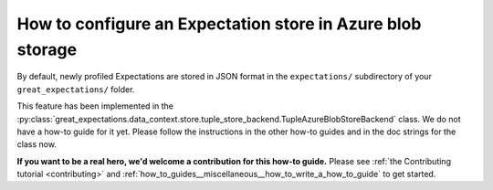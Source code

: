.. _how_to_guides__configuring_metadata_stores__how_to_configure_an_expectation_store_in_azure_blob_storage:

How to configure an Expectation store in Azure blob storage
===========================================================

By default, newly profiled Expectations are stored in JSON format in the ``expectations/`` subdirectory of your ``great_expectations/`` folder.

This feature has been implemented in the :py:class:`great_expectations.data_context.store.tuple_store_backend.TupleAzureBlobStoreBackend` class. We do not have a how-to guide for it yet. Please follow the instructions in the other how-to guides and in the doc strings for the class now.

**If you want to be a real hero, we'd welcome a contribution for this how-to guide.** Please see :ref:`the Contributing tutorial <contributing>` and :ref:`how_to_guides__miscellaneous__how_to_write_a_how_to_guide` to get started.

.. discourse::
    :topic_identifier: 179
